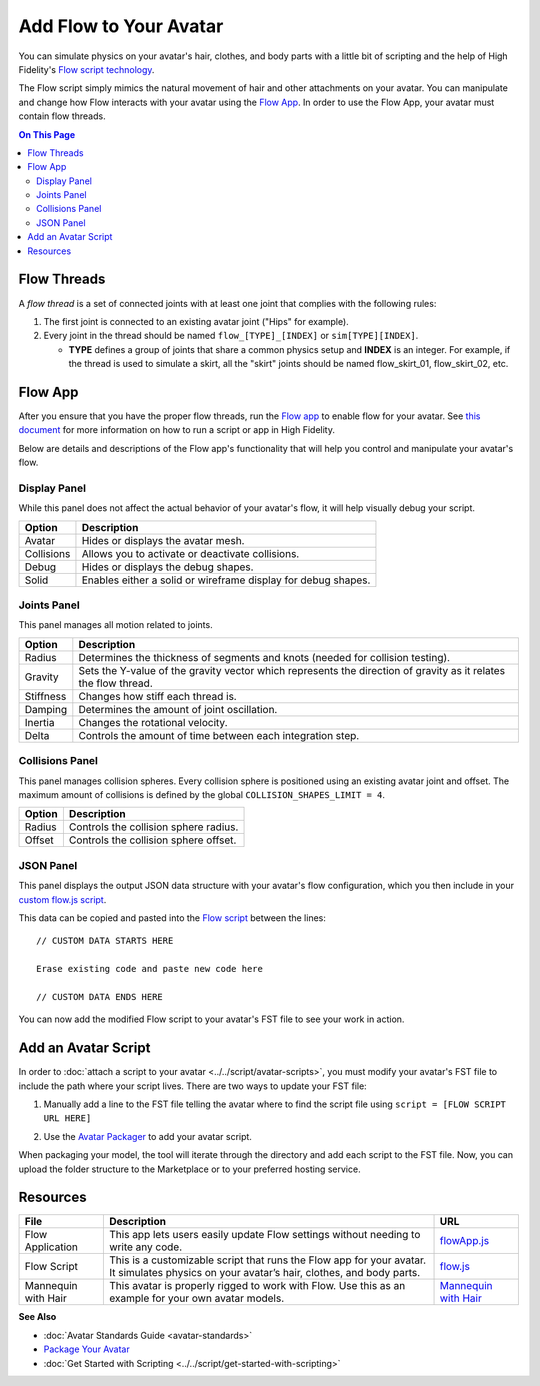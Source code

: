 ###############################
Add Flow to Your Avatar
###############################

You can simulate physics on your avatar's hair, clothes, and body parts with a little bit of scripting and the help of High Fidelity's `Flow script technology <https://hifi-content.s3.amazonaws.com/luis/flowFiles/flow.js>`_.

The Flow script simply mimics the natural movement of hair and other attachments on your avatar. You can manipulate and change how Flow interacts with your avatar using the `Flow App <https://hifi-content.s3.amazonaws.com/luis/flowFiles/flowApp.js>`_. In order to use the Flow App, your avatar must contain flow threads. 

.. contents:: On This Page
    :depth: 2

---------------------
Flow Threads
---------------------

A *flow thread* is a set of connected joints with at least one joint that complies with the following rules:

1.  The first joint is connected to an existing avatar joint ("Hips" for example).
2.  Every joint in the thread should be named ``flow_[TYPE]_[INDEX]`` or  ``sim[TYPE][INDEX]``.

    * **TYPE** defines a group of joints that share a common physics setup and **INDEX** is an integer. For example, if the thread is used to simulate a skirt, all the "skirt" joints should be named flow_skirt_01, flow_skirt_02, etc.

.. image:: _images/flowthread.png

----------------------
Flow App
----------------------

After you ensure that you have the proper flow threads, run the `Flow app <https://hifi-content.s3.amazonaws.com/luis/flowFiles/flowApp.js>`_ to enable flow for your avatar.  See `this document <../../script/get-started-with-scripting.html#load-and-run-a-script>`_ for more information on how to run a script or app in High Fidelity.

Below are details and descriptions of the Flow app's functionality that will help you control and manipulate your avatar's flow. 

^^^^^^^^^^^^^^^^^^^^^^^
Display Panel
^^^^^^^^^^^^^^^^^^^^^^^

While this panel does not affect the actual behavior of your avatar's flow, it will help visually debug your script. 

.. image:: _images/displaypanel.png

+------------+---------------------------------------------------------------+
| Option     | Description                                                   |
+============+===============================================================+
| Avatar     | Hides or displays the avatar mesh.                            |
+------------+---------------------------------------------------------------+
| Collisions | Allows you to activate or deactivate collisions.              |
+------------+---------------------------------------------------------------+
| Debug      | Hides or displays the debug shapes.                           |
+------------+---------------------------------------------------------------+
| Solid      | Enables either a solid or wireframe display for debug shapes. |
+------------+---------------------------------------------------------------+

^^^^^^^^^^^^^^^^^^^^^^^
Joints Panel
^^^^^^^^^^^^^^^^^^^^^^^

This panel manages all motion related to joints. 

.. image:: _images/jointspanel.png

+-----------+-----------------------------------------------------------------------------------------+
| Option    | Description                                                                             |
+===========+=========================================================================================+
| Radius    | Determines the thickness of segments and knots (needed for collision testing).          |
+-----------+-----------------------------------------------------------------------------------------+
| Gravity   | Sets the Y-value of the gravity vector which represents the direction of gravity as it  |
|           | relates the flow thread.                                                                |
+-----------+-----------------------------------------------------------------------------------------+
| Stiffness | Changes how stiff each thread is.                                                       |
+-----------+-----------------------------------------------------------------------------------------+
| Damping   | Determines the amount of joint oscillation.                                             |
+-----------+-----------------------------------------------------------------------------------------+
| Inertia   | Changes the rotational velocity.                                                        |
+-----------+-----------------------------------------------------------------------------------------+
| Delta     | Controls the amount of time between each integration step.                              |
+-----------+-----------------------------------------------------------------------------------------+

^^^^^^^^^^^^^^^^^^^^^^^^^^
Collisions Panel
^^^^^^^^^^^^^^^^^^^^^^^^^^

This panel manages collision spheres. Every collision sphere is positioned using an existing avatar joint and offset. The maximum amount of collisions is defined by the global ``COLLISION_SHAPES_LIMIT = 4``.  

.. image:: _images/collisionpanel.png

+--------+---------------------------------------+
| Option | Description                           |
+========+=======================================+
| Radius | Controls the collision sphere radius. |
+--------+---------------------------------------+
| Offset | Controls the collision sphere offset. |
+--------+---------------------------------------+

^^^^^^^^^^^^^^^^^^^^^
JSON Panel
^^^^^^^^^^^^^^^^^^^^^

This panel displays the output JSON data structure with your avatar's flow configuration, which you then include in your `custom flow.js script <https://hifi-content.s3.amazonaws.com/luis/flowFiles/flow.js>`_.

.. image:: _images/jsonpanel.png

This data can be copied and pasted into the `Flow script <https://hifi-content.s3.amazonaws.com/luis/flowFiles/flow.js>`_ between the lines::

    // CUSTOM DATA STARTS HERE
     
    Erase existing code and paste new code here

    // CUSTOM DATA ENDS HERE

You can now add the modified Flow script to your avatar's FST file to see your work in action. 

-----------------------------
Add an Avatar Script
-----------------------------

In order to :doc:`attach a script to your avatar <../../script/avatar-scripts>`, you must modify your avatar's FST file to include the path where your script lives. There are two ways to update your FST file:

1.  Manually add a line to the FST file telling the avatar where to find the script file using ``script = [FLOW SCRIPT URL HERE]``

.. image:: _images/addscript.PNG

2. Use the `Avatar Packager <create-avatars.html#package-your-avatar>`_ to add your avatar script.  

When packaging your model, the tool will iterate through the directory and add each script to the FST file. Now, you can upload the folder structure to the Marketplace or to your preferred hosting service.

------------------------------
Resources
------------------------------

+---------------------+-------------------------------------------------------------+------------------------------------------+
| File                | Description                                                 | URL                                      |
+=====================+=============================================================+==========================================+
| Flow Application    | This app lets users easily update Flow settings without     | `flowApp.js <https://hifi-content.s3.ama |
|                     | needing to write any code.                                  | zonaws.com/luis/flowFiles/flowApp.js>`_  |
+---------------------+-------------------------------------------------------------+------------------------------------------+
| Flow Script         | This is a customizable script that runs the Flow app        | `flow.js <https://hifi-content.s3.       |
|                     | for your avatar. It simulates physics on your avatar’s      | amazonaws.com/luis/flowFiles/flow.js>`_  |
|                     | hair, clothes, and body parts.                              |                                          |
+---------------------+-------------------------------------------------------------+------------------------------------------+
| Mannequin with Hair | This avatar is properly rigged to work with Flow. Use this  | `Mannequin with Hair <https://hifi-c     |
|                     | as an example for your own avatar models.                   | ontent.s3.amazonaws.com/jimi/avatar/     |
|                     |                                                             | Mannequin/hairTest/mannequinHairTest8.   |
|                     |                                                             | fst>`_                                   |
+---------------------+-------------------------------------------------------------+------------------------------------------+

**See Also**

+ :doc:`Avatar Standards Guide <avatar-standards>`
+ `Package Your Avatar <create-avatars.html#package-your-avatar>`_
+ :doc:`Get Started with Scripting <../../script/get-started-with-scripting>`